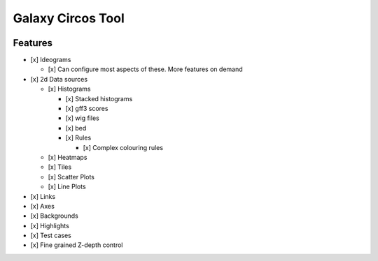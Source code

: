 Galaxy Circos Tool
==================

.. figure:: ./static/images/example.png
   :alt: An image showing a circos plot made with the tool.

Features
--------

-  [x] Ideograms

   -  [x] Can configure most aspects of these. More features on demand

-  [x] 2d Data sources

   -  [x] Histograms

      -  [x] Stacked histograms
      -  [x] gff3 scores
      -  [x] wig files
      -  [x] bed
      -  [x] Rules

         -  [x] Complex colouring rules

   -  [x] Heatmaps
   -  [x] Tiles
   -  [x] Scatter Plots
   -  [x] Line Plots

-  [x] Links
-  [x] Axes
-  [x] Backgrounds
-  [x] Highlights
-  [x] Test cases
-  [x] Fine grained Z-depth control
